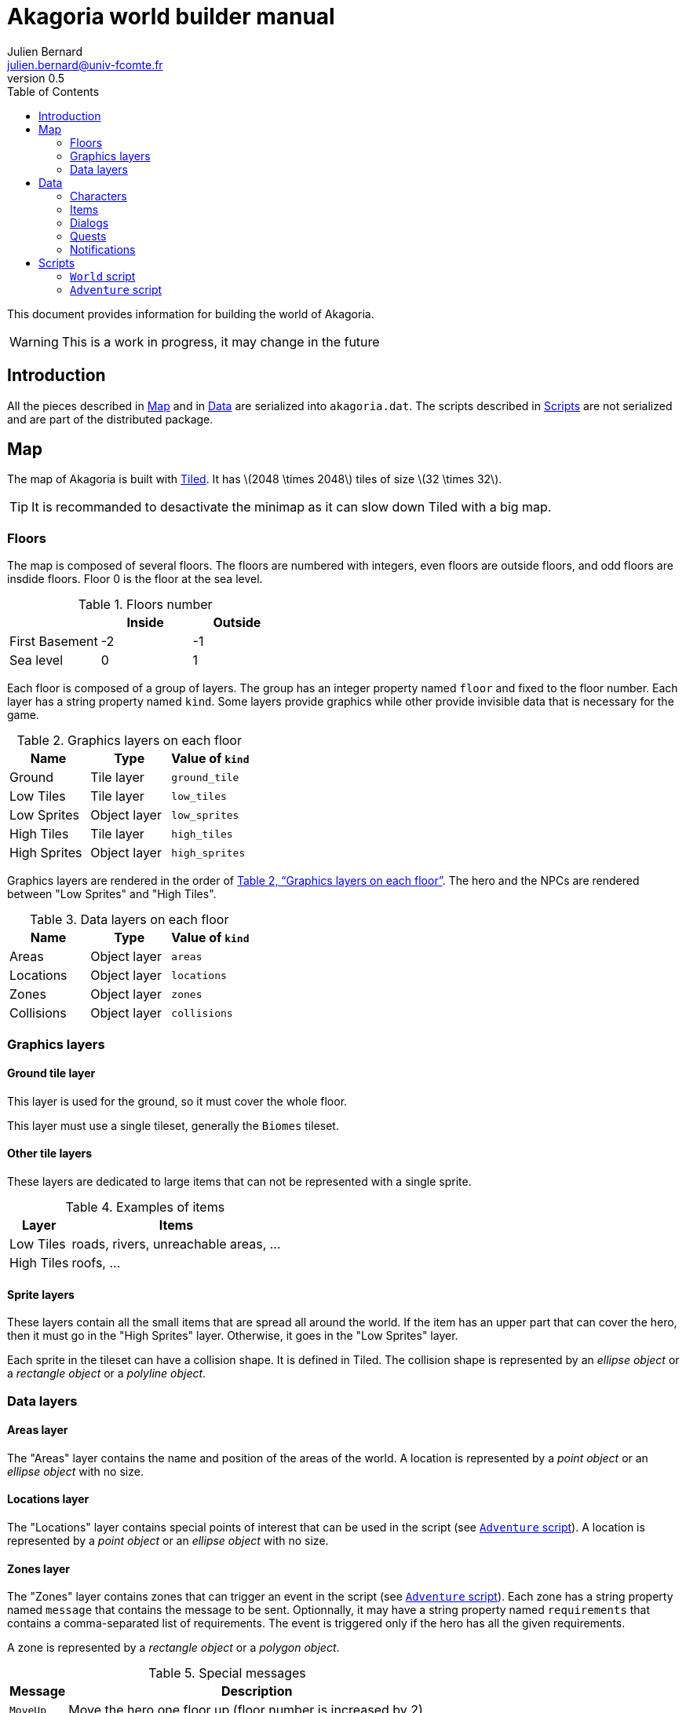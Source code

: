 = Akagoria world builder manual
Julien Bernard <julien.bernard@univ-fcomte.fr>
v0.5
:toc:
:homepage: https://akagoria.github.io/
:stem: latexmath
:source-highlighter: coderay
:xrefstyle: full

This document provides information for building the world of Akagoria.

WARNING: This is a work in progress, it may change in the future

== Introduction

All the pieces described in <<map>> and in <<data>> are serialized into `akagoria.dat`. The scripts described in <<scripts>> are not serialized and are part of the distributed package.


[[map]]
== Map

The map of Akagoria is built with https://www.mapeditor.org/[Tiled]. It has stem:[2048 \times 2048] tiles of size stem:[32 \times 32].

TIP: It is recommanded to desactivate the minimap as it can slow down Tiled with a big map.

=== Floors

The map is composed of several floors. The floors are numbered with integers, even floors are outside floors, and odd floors are insdide floors. Floor 0 is the floor at the sea level.

.Floors number
[cols="<,^,^"]
|===
|                 | Inside | Outside

| First Basement  | -2 | -1

| Sea level       | 0 | 1
|===

Each floor is composed of a group of layers. The group has an integer property named `floor` and fixed to the floor number. Each layer has a string property named `kind`. Some layers provide graphics while other provide invisible data that is necessary for the game.

[[graphics_layers]]
.Graphics layers on each floor
|===
| Name | Type | Value of `kind`

| Ground | Tile layer | `ground_tile`

| Low Tiles | Tile layer | `low_tiles`

| Low Sprites | Object layer | `low_sprites`

| High Tiles | Tile layer | `high_tiles`

| High Sprites | Object layer | `high_sprites`
|===


Graphics layers are rendered in the order of <<graphics_layers>>. The hero and the NPCs are rendered between "Low Sprites" and "High Tiles".


.Data layers on each floor [[data_layers]]
|===
| Name | Type | Value of `kind`

| Areas | Object layer | `areas`

| Locations | Object layer | `locations`

| Zones | Object layer | `zones`

| Collisions | Object layer | `collisions`
|===


=== Graphics layers

==== Ground tile layer

This layer is used for the ground, so it must cover the whole floor.

This layer must use a single tileset, generally the `Biomes` tileset.

==== Other tile layers

These layers are dedicated to large items that can not be represented with a single sprite.

.Examples of items
[%autowidth.stretch]
|===
| Layer | Items

| Low Tiles | roads, rivers, unreachable areas, ...

| High Tiles | roofs, ...
|===

==== Sprite layers

These layers contain all the small items that are spread all around the world. If the item has an upper part that can cover the hero, then it must go in the "High Sprites" layer. Otherwise, it goes in  the "Low Sprites" layer.

Each sprite in the tileset can have a collision shape. It is defined in Tiled. The collision shape is represented by an _ellipse object_ or a _rectangle object_ or a _polyline object_.

=== Data layers

[[areas_layer]]
==== Areas layer

The "Areas" layer contains the name and position of the areas of the world. A location is represented by a _point object_ or an _ellipse object_ with no size.


[[locations_layer]]
==== Locations layer

The "Locations" layer contains special points of interest that can be used in the script (see <<adventure>>). A location is represented by a _point object_ or an _ellipse object_ with no size.


[[zones_layer]]
==== Zones layer

The "Zones" layer contains zones that can trigger an event in the script (see <<adventure>>). Each zone has a string property named `message` that contains the message to be sent. Optionnally, it may have a string property named `requirements` that contains a comma-separated list of requirements. The event is triggered only if the hero has all the given requirements.

A zone is represented by a _rectangle object_ or a _polygon object_.

[[special_messages]]
.Special messages
[%autowidth.stretch]
|====
| Message | Description

| `MoveUp` | Move the hero one floor up (floor number is increased by 2)

| `MoveDown` | Move the hero one floor down (floor number is decreased by 2)
|====


==== Collisions layer

The "Collisions" layer contains the collision shapes that prevent the hero to go in unreachable areas.

A collision shape is represented by the a _polyline object_ or a _polygon object_.


[[data]]
== Data

In this section, all the files are plain https://www.json.org/[JSON] files.

[[characters]]
=== Characters

[source,json]
----
"Alice": {
  "size": { "width": 60, "height": 55 }
}
----


[[items]]
=== Items

[source,json]
----
{
  "resources": {
    "SmallItems": {
      "spritesheet": "sprites/items-s.png",
      "width": 16, "height": 16
    }
  },
  "items": {
    "GemRuby": {
      "description": "Ruby",
      "shape": {
        "type": "circle",
        "radius": 10
      },
      "graphics": {
        "resource": "SmallItems",
        "index": 0,
        "scale": 0.25
      }
    }
  }
}
----


[[dialogs]]
=== Dialogs

[source,json]
----
"Name": {
  "type": "Simple",
  "content": [
    { "speaker": "Alice", "words": "Hello!" },
    { "speaker": "Bob", "words": "Hey you!\nHow are you?" }
  ]
}
----


=== Quests

[[notifications]]
=== Notifications

[source,json]
----
"Welcome": {
  "message": "Welcome to Akagoria!",
  "duration": 3.0
}
----


[[scripts]]
== Scripts

Scripts are written in the http://wren.io/[Wren] language. They are loaded at startup. They contain classes with static functions only. The script must not store any state as they can not be serialized when saving the game.

=== `World` script

This script handles the interactions with the state of the game.

==== Hero functions

`World.moveHero(location)` move the hero to the specified location. The `location` parameter is a valid location name on the map (see <<locations_layer>>).


`World.moveHeroDown()` and `World.moveHeroUp()` are used when the messages `MoveDown` and `MoveUp` respectively are triggered (see <<special_messages>>).


==== Notifications functions

`World.postNotification(notification)` send a notification on the screen. The `notification` parameter is a valid notification name (see <<notifications>>).


==== Requirements functions

`World.addRequirement(requirement)` adds a requirement to the hero.

`World.removeRequirement(requirement)` removes a requirement to the hero.


==== Characters functions

`World.addCharacter(character, location)` adds a character in the specified location. The `character` parameter is a valid character name (see <<characters>>). The `location` parameter is a valid location name on the map (see <<locations_layer>>).


==== Items functions

`World.addItem(item, location)` adds an item in the specified location. The `item` parameter is a valid item name (see <<items>>). The `location` parameter is a valid location name on the map (see <<locations_layer>>).

`World.addItemToInventory(item)` adds an item to the hero's inventory. The `item` parameter is a valid item name (see <<items>>).


==== Dialogs functions

`World.startDialog(dialog)` starts a dialog. The `dialog` parameter is a valid dialog name (see <<dialogs>>).

`World.attachDialogToCharacter(dialog, character)` set the next dialog of a character. The `dialog` parameter is a valid dialog name (see <<dialogs>>). The `character` parameter is a valid character name (see <<characters>>).


[[adventure]]
=== `Adventure` script

This script contains the callbacks that are called by the engine.

`Adventure.initialize()` is called just after script loading. It is responsible for initializing all the other callbacks.

`Adventure.start()` is called at the beginning of the game. It is responsible for setting the initial state of the game.

`Adventure.onMessage(message)` is called when the hero hits a zone. The `message` parameter is the message that is defined in the zone (see <<zones_layer>>).

`Adventure.onDialog(dialog)` is called at the end of a dialog. The `dialog` parameter is the name of the dialog that just ended (see <<dialogs>>).


